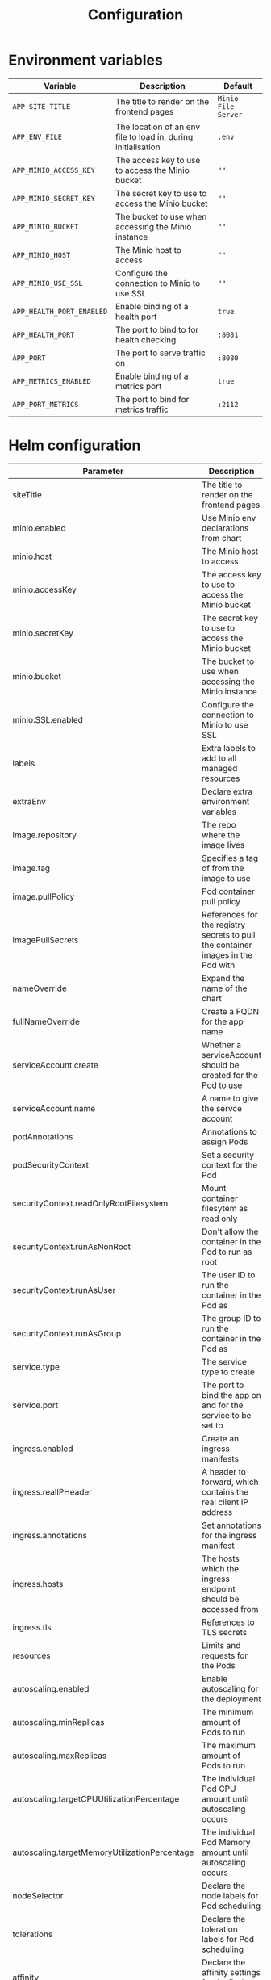 #+TITLE: Configuration

* Environment variables

| Variable                  | Description                                                   | Default             |
|---------------------------+---------------------------------------------------------------+---------------------|
| ~APP_SITE_TITLE~          | The title to render on the frontend pages                     | ~Minio-File-Server~ |
| ~APP_ENV_FILE~            | The location of an env file to load in, during initialisation | ~.env~              |
| ~APP_MINIO_ACCESS_KEY~    | The access key to use to access the Minio bucket              | ~""~                |
| ~APP_MINIO_SECRET_KEY~    | The secret key to use to access the Minio bucket              | ~""~                |
| ~APP_MINIO_BUCKET~        | The bucket to use when accessing the Minio instance           | ~""~                |
| ~APP_MINIO_HOST~          | The Minio host to access                                      | ~""~                |
| ~APP_MINIO_USE_SSL~       | Configure the connection to Minio to use SSL                  | ~""~                |
| ~APP_HEALTH_PORT_ENABLED~ | Enable binding of a health port                               | ~true~              |
| ~APP_HEALTH_PORT~         | The port to bind to for health checking                       | ~:8081~             |
| ~APP_PORT~                | The port to serve traffic on                                  | ~:8080~             |
| ~APP_METRICS_ENABLED~     | Enable binding of a metrics port                              | ~true~              |
| ~APP_PORT_METRICS~        | The port to bind for metrics traffic                          | ~:2112~             |

* Helm configuration

| Parameter                                     | Description                                                                      | Default                                          |
|-----------------------------------------------+----------------------------------------------------------------------------------+--------------------------------------------------|
| siteTitle                                     | The title to render on the frontend pages                                        |                                                  |
| minio.enabled                                 | Use Minio env declarations from chart                                            | ~true~                                           |
| minio.host                                    | The Minio host to access                                                         | ~minio:9000~                                     |
| minio.accessKey                               | The access key to use to access the Minio bucket                                 | ~""~                                             |
| minio.secretKey                               | The secret key to use to access the Minio bucket                                 | ~""~                                             |
| minio.bucket                                  | The bucket to use when accessing the Minio instance                              | ~""~                                             |
| minio.SSL.enabled                             | Configure the connection to Minio to use SSL                                     | ~false~                                          |
| labels                                        | Extra labels to add to all managed resources                                     | ~{}~                                             |
| extraEnv                                      | Declare extra environment variables                                              |                                                  |
| image.repository                              | The repo where the image lives                                                   | registry.gitlab.com/safesurfer/minio-file-server |
| image.tag                                     | Specifies a tag of from the image to use                                         | latest                                           |
| image.pullPolicy                              | Pod container pull policy                                                        | IfNotPresent                                     |
| imagePullSecrets                              | References for the registry secrets to pull the container images in the Pod with | ~[]~                                             |
| nameOverride                                  | Expand the name of the chart                                                     | ~""~                                             |
| fullNameOverride                              | Create a FQDN for the app name                                                   | ~""~                                             |
| serviceAccount.create                         | Whether a serviceAccount should be created for the Pod to use                    | ~false~                                          |
| serviceAccount.name                           | A name to give the servce account                                                | ~nil~                                            |
| podAnnotations                                | Annotations to assign Pods                                                       | ~{}~                                             |
| podSecurityContext                            | Set a security context for the Pod                                               | ~{}~                                             |
| securityContext.readOnlyRootFilesystem        | Mount container filesytem as read only                                           | ~true~                                           |
| securityContext.runAsNonRoot                  | Don't allow the container in the Pod to run as root                              | ~true~                                           |
| securityContext.runAsUser                     | The user ID to run the container in the Pod as                                   | ~1000~                                           |
| securityContext.runAsGroup                    | The group ID to run the container in the Pod as                                  | ~1000~                                           |
| service.type                                  | The service type to create                                                       | ~ClusterIP~                                      |
| service.port                                  | The port to bind the app on and for the service to be set to                     | ~8080~                                           |
| ingress.enabled                               | Create an ingress manifests                                                      | false                                            |
| ingress.realIPHeader                          | A header to forward, which contains the real client IP address                   | ~""~                                             |
| ingress.annotations                           | Set annotations for the ingress manifest                                         | ~{}~                                             |
| ingress.hosts                                 | The hosts which the ingress endpoint should be accessed from                     |                                                  |
| ingress.tls                                   | References to TLS secrets                                                        | ~[]~                                             |
| resources                                     | Limits and requests for the Pods                                                 | ~{}~                                             |
| autoscaling.enabled                           | Enable autoscaling for the deployment                                            | ~false~                                          |
| autoscaling.minReplicas                       | The minimum amount of Pods to run                                                | ~1~                                              |
| autoscaling.maxReplicas                       | The maximum amount of Pods to run                                                | ~1~                                              |
| autoscaling.targetCPUUtilizationPercentage    | The individual Pod CPU amount until autoscaling occurs                           | ~80~                                             |
| autoscaling.targetMemoryUtilizationPercentage | The individual Pod Memory amount until autoscaling occurs                        |                                                  |
| nodeSelector                                  | Declare the node labels for Pod scheduling                                       | ~{}~                                             |
| tolerations                                   | Declare the toleration labels for Pod scheduling                                 | ~[]~                                             |
| affinity                                      | Declare the affinity settings for the Pod scheduling                             | ~{}~                                             |
